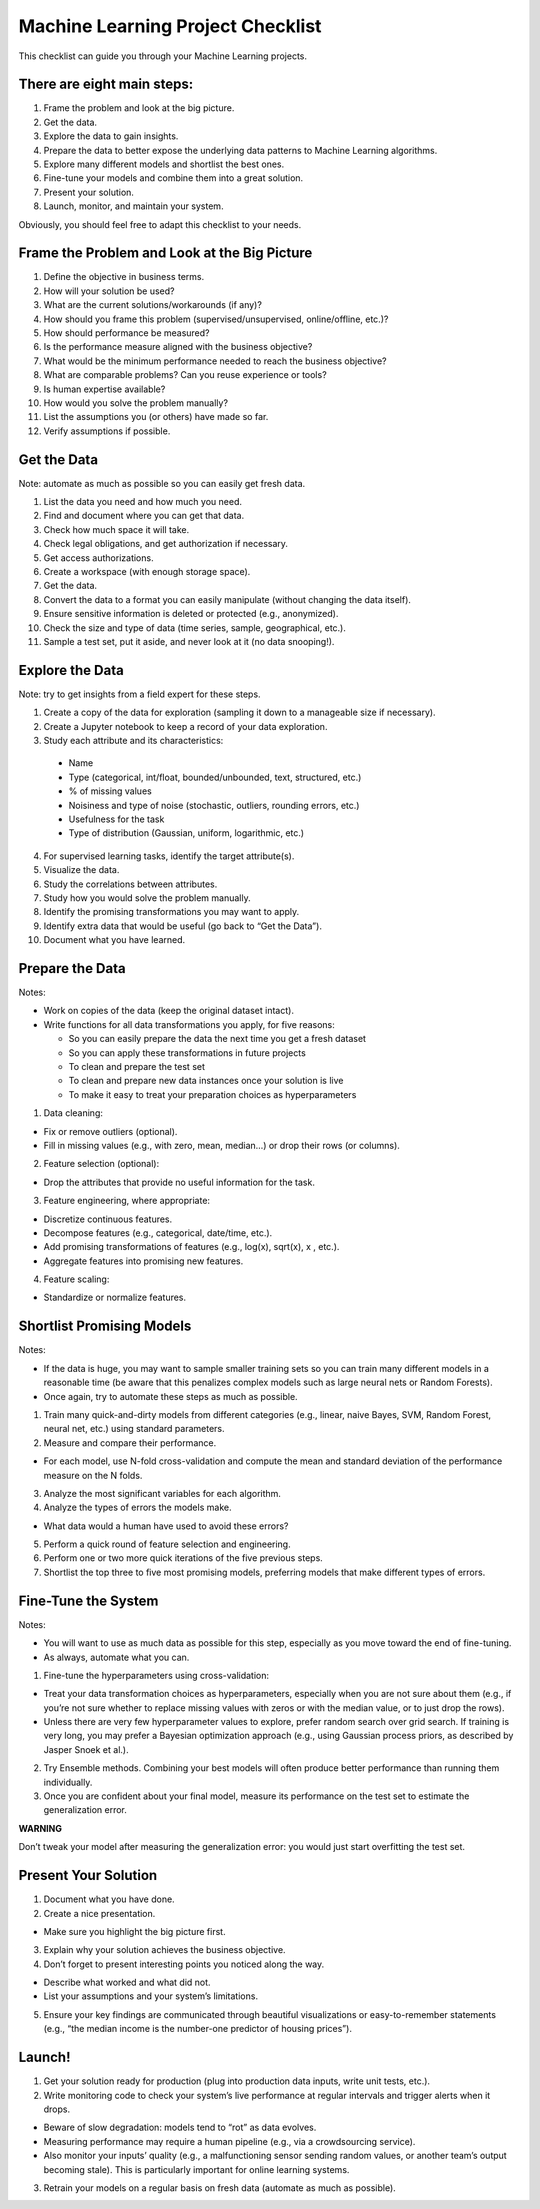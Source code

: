 ==================================
Machine Learning Project Checklist
==================================
This checklist can guide you through your Machine Learning projects.


There are eight main steps:
---------------------------

#. Frame the problem and look at the big picture.
#. Get the data.
#. Explore the data to gain insights.
#. Prepare the data to better expose the underlying data patterns to
   Machine Learning algorithms.
#. Explore many different models and shortlist the best ones.
#. Fine-tune your models and combine them into a great solution.
#. Present your solution.
#. Launch, monitor, and maintain your system.

Obviously, you should feel free to adapt this checklist to your needs.


Frame the Problem and Look at the Big Picture
---------------------------------------------

#. Define the objective in business terms.
#. How will your solution be used?
#. What are the current solutions/workarounds (if any)?
#. How should you frame this problem (supervised/unsupervised, 
   online/offline, etc.)?
#. How should performance be measured?
#. Is the performance measure aligned with the business objective?
#. What would be the minimum performance needed to reach the business objective?
#. What are comparable problems? Can you reuse experience or tools?
#. Is human expertise available?
#. How would you solve the problem manually?
#. List the assumptions you (or others) have made so far.
#. Verify assumptions if possible.


Get the Data
------------

Note: automate as much as possible so you can easily get fresh data.

#. List the data you need and how much you need.
#. Find and document where you can get that data.
#. Check how much space it will take.
#. Check legal obligations, and get authorization if necessary.
#. Get access authorizations.
#. Create a workspace (with enough storage space).
#. Get the data.
#. Convert the data to a format you can easily manipulate (without
   changing the data itself).
#. Ensure sensitive information is deleted or protected (e.g.,
   anonymized).
#. Check the size and type of data (time series, sample,
   geographical, etc.).
#. Sample a test set, put it aside, and never look at it (no data
   snooping!).


Explore the Data
----------------

Note: try to get insights from a field expert for these steps.

1. Create a copy of the data for exploration (sampling it down to a
   manageable size if necessary).
2. Create a Jupyter notebook to keep a record of your data
   exploration.
3. Study each attribute and its characteristics:
  * Name
  * Type (categorical, int/float, bounded/unbounded, text,
    structured, etc.)
  * % of missing values
  * Noisiness and type of noise (stochastic, outliers,
    rounding errors, etc.)
  * Usefulness for the task
  * Type of distribution (Gaussian, uniform, logarithmic, etc.)
4. For supervised learning tasks, identify the target attribute(s).
5. Visualize the data.
6. Study the correlations between attributes.
7. Study how you would solve the problem manually.
8. Identify the promising transformations you may want to apply.
9. Identify extra data that would be useful (go back to “Get the Data”).
10. Document what you have learned.


Prepare the Data
----------------

Notes:

- Work on copies of the data (keep the original dataset intact).
- Write functions for all data transformations you apply, for five reasons:

  * So you can easily prepare the data the next time you get a fresh dataset
  * So you can apply these transformations in future projects
  * To clean and prepare the test set
  * To clean and prepare new data instances once your solution is live
  * To make it easy to treat your preparation choices as hyperparameters

1. Data cleaning:

* Fix or remove outliers (optional).
* Fill in missing values (e.g., with zero, mean, median…) or drop their 
  rows (or columns).

2. Feature selection (optional):
  
* Drop the attributes that provide no useful information for the task.

3. Feature engineering, where appropriate:

* Discretize continuous features.
* Decompose features (e.g., categorical, date/time, etc.).
* Add promising transformations of features (e.g., log(x), sqrt(x), x , etc.).
* Aggregate features into promising new features.

4. Feature scaling:

* Standardize or normalize features.


Shortlist Promising Models
--------------------------

Notes:

- If the data is huge, you may want to sample smaller training sets
  so you can train many different models in a reasonable time (be
  aware that this penalizes complex models such as large neural
  nets or Random Forests).
- Once again, try to automate these steps as much as possible.

1. Train many quick-and-dirty models from different categories
   (e.g., linear, naive Bayes, SVM, Random Forest, neural net, etc.)
   using standard parameters.
2. Measure and compare their performance.
  
* For each model, use N-fold cross-validation and compute
  the mean and standard deviation of the performance
  measure on the N folds.

3. Analyze the most significant variables for each algorithm.
4. Analyze the types of errors the models make.

* What data would a human have used to avoid these errors?

5. Perform a quick round of feature selection and engineering.
6. Perform one or two more quick iterations of the five previous steps.
7. Shortlist the top three to five most promising models, preferring
   models that make different types of errors.


Fine-Tune the System
--------------------

Notes:

- You will want to use as much data as possible for this step,
  especially as you move toward the end of fine-tuning.
- As always, automate what you can.

1. Fine-tune the hyperparameters using cross-validation:
  
* Treat your data transformation choices as
  hyperparameters, especially when you are not sure about
  them (e.g., if you’re not sure whether to replace missing
  values with zeros or with the median value, or to just
  drop the rows).
* Unless there are very few hyperparameter values to
  explore, prefer random search over grid search. If
  training is very long, you may prefer a Bayesian
  optimization approach (e.g., using Gaussian process
  priors, as described by Jasper Snoek et al.).

2. Try Ensemble methods. Combining your best models will often
   produce better performance than running them individually.
3. Once you are confident about your final model, measure its
   performance on the test set to estimate the generalization error.

**WARNING**

Don’t tweak your model after measuring the generalization error: you would just
start overfitting the test set.


Present Your Solution
---------------------

1. Document what you have done.
2. Create a nice presentation.

* Make sure you highlight the big picture first.

3. Explain why your solution achieves the business objective.
4. Don’t forget to present interesting points you noticed along the way.

* Describe what worked and what did not.
* List your assumptions and your system’s limitations.

5. Ensure your key findings are communicated through beautiful
   visualizations or easy-to-remember statements (e.g., “the median
   income is the number-one predictor of housing prices”).


Launch!
-------

1. Get your solution ready for production (plug into production data
   inputs, write unit tests, etc.).
2. Write monitoring code to check your system’s live performance at
   regular intervals and trigger alerts when it drops.

* Beware of slow degradation: models tend to “rot” as data evolves.
* Measuring performance may require a human pipeline
  (e.g., via a crowdsourcing service).
* Also monitor your inputs’ quality (e.g., a malfunctioning
  sensor sending random values, or another team’s output
  becoming stale). This is particularly important for online
  learning systems.

3. Retrain your models on a regular basis on fresh data (automate as
   much as possible).
